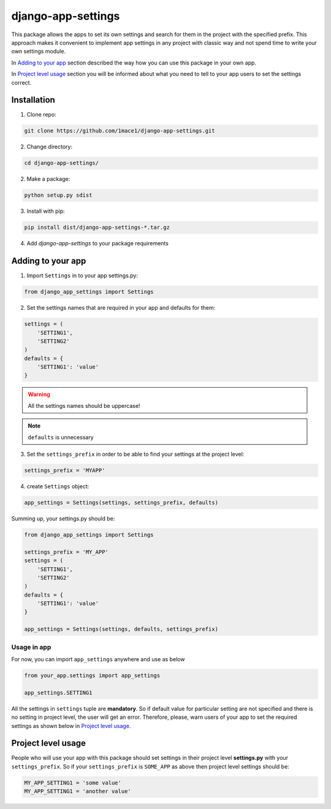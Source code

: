 django-app-settings
===================

This package allows the apps to set its own settings and search for them in the project with the specified prefix.
This approach makes it convenient to implement app settings in any project with classic way and not spend time to write your own settings module.

In `Adding to your app`_ section described the way how you can use this package in your own app.

In `Project level usage`_ section you will be informed about what you need to tell to your app users to set the settings correct.


Installation
------------

1. Clone repo:

.. code-block:: console

    git clone https://github.com/1mace1/django-app-settings.git

2. Change directory:

.. code-block:: console

    cd django-app-settings/

2. Make a package:

.. code-block:: console

    python setup.py sdist

3. Install with pip:

.. code-block:: console

    pip install dist/django-app-settings-*.tar.gz

4. Add `django-app-settings` to your package requirements


Adding to your app
------------------

1. Import ``Settings`` in to your app settings.py:

.. code-block:: python

    from django_app_settings import Settings

2. Set the settings names that are required in your app and defaults for them:

.. code-block:: python

    settings = (
        'SETTING1',
        'SETTING2'
    )
    defaults = {
        'SETTING1': 'value'
    }

.. warning::
    All the settings names should be uppercase!

.. note::
    ``defaults`` is unnecessary

3. Set the ``settings_prefix`` in order to be able to find your settings at the project level:

.. code-block:: python

    settings_prefix = 'MYAPP'

4. create ``Settings`` object:

.. code-block:: python

    app_settings = Settings(settings, settings_prefix, defaults)

Summing up, your settings.py should be:

.. code-block:: python

    from django_app_settings import Settings

    settings_prefix = 'MY_APP'
    settings = (
        'SETTING1',
        'SETTING2'
    )
    defaults = {
        'SETTING1': 'value'
    }

    app_settings = Settings(settings, defaults, settings_prefix)

Usage in app
''''''''''''

For now, you can import ``app_settings`` anywhere and use as below

.. code-block:: python

    from your_app.settings import app_settings

    app_settings.SETTING1

All the settings in ``settings`` tuple are **mandatory**. So if default value for particular setting are not specified and there is no setting in project level, the user will get an error.
Therefore, please, warn users of your app to set the required settings as shown below in `Project level usage`_.

Project level usage
-------------------

People who will use your app with this package should set settings in their project level **settings.py** with your ``settings_prefix``.
So if your ``settings_prefix`` is ``SOME_APP`` as above then project level settings should be:

.. code-block:: python

    MY_APP_SETTING1 = 'some value'
    MY_APP_SETTING1 = 'another value'


